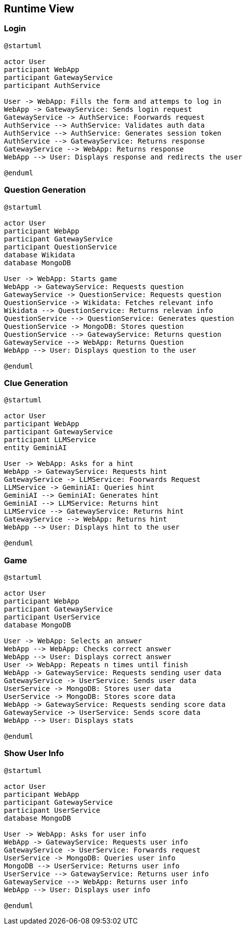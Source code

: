 ifndef::imagesdir[:imagesdir: ../images]

[[section-runtime-view]]
== Runtime View


ifdef::arc42help[]
[role="arc42help"]
****
.Contents
The runtime view describes concrete behavior and interactions of the system’s building blocks in form of scenarios from the following areas:

* important use cases or features: how do building blocks execute them?
* interactions at critical external interfaces: how do building blocks cooperate with users and neighboring systems?
* operation and administration: launch, start-up, stop
* error and exception scenarios

Remark: The main criterion for the choice of possible scenarios (sequences, workflows) is their *architectural relevance*. It is *not* important to describe a large number of scenarios. You should rather document a representative selection.

.Motivation
You should understand how (instances of) building blocks of your system perform their job and communicate at runtime.
You will mainly capture scenarios in your documentation to communicate your architecture to stakeholders that are less willing or able to read and understand the static models (building block view, deployment view).

.Form
There are many notations for describing scenarios, e.g.

* numbered list of steps (in natural language)
* activity diagrams or flow charts
* sequence diagrams
* BPMN or EPCs (event process chains)
* state machines
* ...


.Further Information

See https://docs.arc42.org/section-6/[Runtime View] in the arc42 documentation.

****
endif::arc42help[]

=== Login

[plantuml, Question Generation Diagram, png]
----

@startuml

actor User
participant WebApp
participant GatewayService
participant AuthService

User -> WebApp: Fills the form and attemps to log in
WebApp -> GatewayService: Sends login request
GatewayService -> AuthService: Foorwards request
AuthService --> AuthService: Validates auth data
AuthService --> AuthService: Generates session token
AuthService --> GatewayService: Returns response
GatewayService --> WebApp: Returns response
WebApp --> User: Displays response and redirects the user

@enduml

----

=== Question Generation

[plantuml, Question Generation Diagram, png]
----
@startuml

actor User
participant WebApp
participant GatewayService
participant QuestionService
database Wikidata
database MongoDB

User -> WebApp: Starts game
WebApp -> GatewayService: Requests question
GatewayService -> QuestionService: Requests question
QuestionService -> Wikidata: Fetches relevant info
Wikidata --> QuestionService: Returns relevan info
QuestionService --> QuestionService: Generates question
QuestionService -> MongoDB: Stores question
QuestionService --> GatewayService: Returns question
GatewayService --> WebApp: Returns Question
WebApp --> User: Displays question to the user

@enduml
----

=== Clue Generation

[plantuml, Clue Generation Diagram, png]
----

@startuml

actor User
participant WebApp
participant GatewayService
participant LLMService
entity GeminiAI

User -> WebApp: Asks for a hint
WebApp -> GatewayService: Requests hint
GatewayService -> LLMService: Foorwards Request
LLMService -> GeminiAI: Queries hint
GeminiAI --> GeminiAI: Generates hint
GeminiAI --> LLMService: Returns hint
LLMService --> GatewayService: Returns hint
GatewayService --> WebApp: Returns hint
WebApp --> User: Displays hint to the user

@enduml

----

=== Game

[plantuml, Clue Generation Diagram, png]
----

@startuml

actor User
participant WebApp
participant GatewayService
participant UserService
database MongoDB

User -> WebApp: Selects an answer
WebApp --> WebApp: Checks correct answer
WebApp --> User: Displays correct answer
User -> WebApp: Repeats n times until finish
WebApp -> GatewayService: Requests sending user data
GatewayService -> UserService: Sends user data
UserService -> MongoDB: Stores user data
UserService -> MongoDB: Stores score data
WebApp -> GatewayService: Requests sending score data
GatewayService -> UserService: Sends score data
WebApp --> User: Displays stats

@enduml

----

=== Show User Info

[plantuml, Clue Generation Diagram, png]
----

@startuml

actor User
participant WebApp
participant GatewayService
participant UserService
database MongoDB

User -> WebApp: Asks for user info
WebApp -> GatewayService: Requests user info
GatewayService -> UserService: Forwards request
UserService -> MongoDB: Queries user info
MongoDB --> UserService: Returns user info
UserService --> GatewayService: Returns user info
GatewayService --> WebApp: Returns user info
WebApp --> User: Displays user info

@enduml


----
